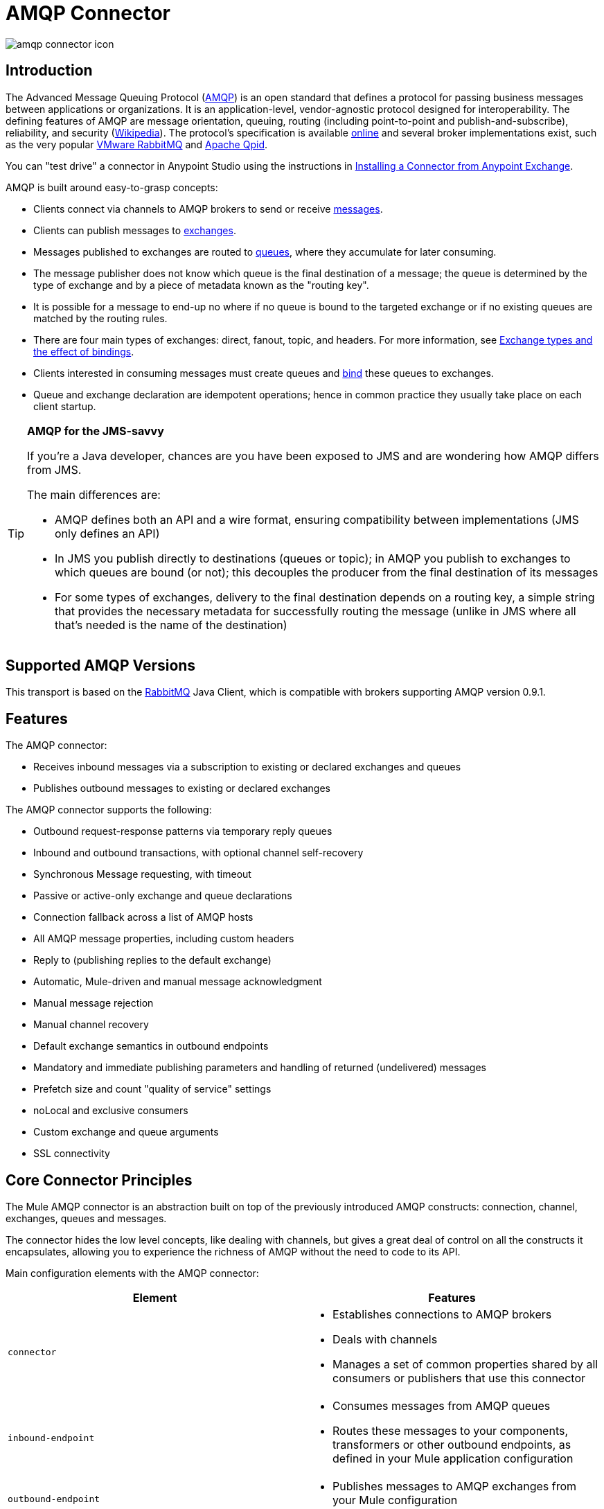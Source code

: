 = AMQP Connector
:keywords: anypoint, components, elements, connectors, amqp

image:amqp-connector-icon.png[amqp connector icon]

== Introduction

The Advanced Message Queuing Protocol (link:http://www.amqp.org/[AMQP]) is an open standard that defines a protocol for passing business messages between applications or organizations. It is an application-level, vendor-agnostic protocol designed for interoperability. The defining features of AMQP are message orientation, queuing, routing (including point-to-point and publish-and-subscribe), reliability, and security (link:http://en.wikipedia.org/wiki/AMQP[Wikipedia]). The protocol's specification is available link:http://www.amqp.org/resources/download[online] and several broker implementations exist, such as the very popular link:http://www.rabbitmq.com[VMware RabbitMQ] and link:http://qpid.apache.org/[Apache Qpid].

You can "test drive" a connector in Anypoint Studio using the instructions in link:/mule-fundamentals/v/3.7/anypoint-exchange#installing-a-connector-from-anypoint-exchange[Installing a Connector from Anypoint Exchange].  

AMQP is built around easy-to-grasp concepts:

* Clients connect via channels to AMQP brokers to send or receive link:http://en.wikipedia.org/wiki/AMQP#Messages[messages].

* Clients can publish messages to link:http://en.wikipedia.org/wiki/AMQP#Exchanges[exchanges].

* Messages published to exchanges are routed to link:http://en.wikipedia.org/wiki/AMQP#Queues[queues], where they accumulate for later consuming.

* The message publisher does not know which queue is the final destination of a message; the queue is determined by the type of exchange and by a piece of metadata known as the "routing key".

* It is possible for a message to end-up no where if no queue is bound to the targeted exchange or if no existing queues are matched by the routing rules.

* There are four main types of exchanges: direct, fanout, topic, and headers. For more information, see link:http://en.wikipedia.org/wiki/AMQP#Exchange_types_and_the_effect_of_bindings[Exchange types and the effect of bindings].

* Clients interested in consuming messages must create queues and link:http://en.wikipedia.org/wiki/AMQP#Bindings[bind] these queues to exchanges.

* Queue and exchange declaration are idempotent operations; hence in common practice they usually take place on each client startup.

[TIP]
====
*AMQP for the JMS-savvy* +

If you're a Java developer, chances are you have been exposed to JMS and are wondering how AMQP differs from JMS.

The main differences are:

* AMQP defines both an API and a wire format, ensuring compatibility between implementations (JMS only defines an API)
* In JMS you publish directly to destinations (queues or topic); in AMQP you publish to exchanges to which queues are bound (or not); this decouples the producer from the final destination of its messages
* For some types of exchanges, delivery to the final destination depends on a routing key, a simple string that provides the necessary metadata for successfully routing the message (unlike in JMS where all that's needed is the name of the destination)
====

== Supported AMQP Versions

This transport is based on the link:http://www.rabbitmq.com/[RabbitMQ] Java Client, which is compatible with brokers supporting AMQP version 0.9.1.

== Features

The AMQP connector:

* Receives inbound messages via a subscription to existing or declared exchanges and queues

* Publishes outbound messages to existing or declared exchanges

The AMQP connector supports the following:

* Outbound request-response patterns via temporary reply queues

* Inbound and outbound transactions, with optional channel self-recovery

* Synchronous Message requesting, with timeout

* Passive or active-only exchange and queue declarations

* Connection fallback across a list of AMQP hosts

* All AMQP message properties, including custom headers

* Reply to (publishing replies to the default exchange)

* Automatic, Mule-driven and manual message acknowledgment

* Manual message rejection

* Manual channel recovery

* Default exchange semantics in outbound endpoints

* Mandatory and immediate publishing parameters and handling of returned (undelivered) messages

* Prefetch size and count "quality of service" settings

* noLocal and exclusive consumers

* Custom exchange and queue arguments

* SSL connectivity

== Core Connector Principles

The Mule AMQP connector is an abstraction built on top of the previously introduced AMQP constructs: connection, channel, exchanges, queues and messages.

The connector hides the low level concepts, like dealing with channels, but gives a great deal of control on all the constructs it encapsulates, allowing you to experience the richness of AMQP without the need to code to its API.

Main configuration elements with the AMQP connector:

[width="100%",cols="50%,50%",options="header",]
|===
|Element |Features
|`connector` a|
* Establishes connections to AMQP brokers
* Deals with channels
* Manages a set of common properties shared by all consumers or publishers that use this connector

|`inbound-endpoint` a|
* Consumes messages from AMQP queues
* Routes these messages to your components, transformers or other outbound endpoints, as defined in your Mule application configuration

|`outbound-endpoint` a|
* Publishes messages to AMQP exchanges from your Mule configuration

|===

=== Message Payload and Properties

The AMQP connector works with another abstraction that is very important to understand: the link:/mule-fundamentals/v/3.7/mule-message-structure[Mule message]. A Mule message is a transport-agnostic abstraction that encapsulates a payload and meta-information defined in *_properties_*. This allows the different configuration elements in your application to deal with messages without knowing their source or destination.

An AMQP message also has a payload (in bytes) and message properties. Message properties are composed of a set of pre-defined properties (know as basic properties) and any additional custom properties. Moreover, when a message is delivered, extra properties, known as envelope properties, can be added to the message.

From an inbound AMQP message, the AMQP connector creates a Mule message with `byte[]` payloads. For a Mule message destined for an outbound AMQP message, Mule uses its auto transformation infrastructure to extract the Mule message's `byte[]` payload. Should you need to use a particular payload representation (for example XML or JSON), add the necessary transformers to perform the desired serialization and deserialization steps.

The transport also takes care of making inbound message properties available as standard Mule Message properties and, conversely, converting properties of Mule messages into AMQP properties for outbound messages.

Here is the list of properties supported by the connector:

[cols=",,",options="header",]
|===
|Basic Properties |Envelope Properties |Technical Properties
|`app-id` |`delivery-tag` |`amqp.headers`
|`content-encoding` |`exchange` |`consumer-tag`
|`content-type` |`redelivered` |`amqp.channel`
|`correlation-id` |`routing-key` |`amqp.delivery-tag`
|`delivery_mode` |  |`amqp.return.listener`
|`expiration` |  |`amqp.return.reply-code`
|`message-id` |  |`amqp.return.reply-text`
|`priority` |  |`amqp.return.exchange`
|`reply-to` |  |`amqp.return.routing-key`
|`timestamp` |  | 
|`type` |  | 
|`user-id` |  | 
|===

Additionally, all custom headers defined in the AMQP basic properties – which are available in a map under the `amqp.headers` inbound property – are added as standard inbound properties.

== Installing the AMQP Connector

=== Studio Plugin

The AMQP connector is available as a Studio plugin. Get the link:https://www.mulesoft.com/exchange#!/amqp-integration-connector[AMQP connector from Anypoint Exchange]. Connector installation information is available at link:/mule-user-guide/v/3.8-m1/anypoint-connectors[Anypoint Connectors].

=== Maven Support

To install the AMQP connector, add the following repository to your Maven installation:

[source,xml,linenums]
----
<repository>
  <id>mule-releases</id>
  <name>Mule Releases Repository</name>
  <url>https://repository-master.mulesoft.org/nexus/content/repositories/releases</url>
  <layout>default</layout>
</repository>
----

To add the Mule AMQP connector to a Maven project, add the following dependency:

[source,xml,linenums]
----
<dependency>
  <groupId>org.mule.transports</groupId>
  <artifactId>mule-transport-amqp</artifactId>
  <version>x.y.z</version>
</dependency>
----

== Configuring the AMQP Connector

Configure the connector via the tabs in the properties pane that appear after you've clicked an AMQP connector on the Anypoint Studio canvas.

image:amqp-connector-general-tab.png[general tab]

== See Also

* Read the link:/mule-user-guide/v/3.8-m1/amqp-connector-examples[AMQP Connector Examples] for practical illustrations of common use cases.

* Access the link:/mule-user-guide/v/3.8-m1/amqp-connector-reference[AMQP Connector Reference] for a complete list and description of all AMQP connector configuration attributes.
